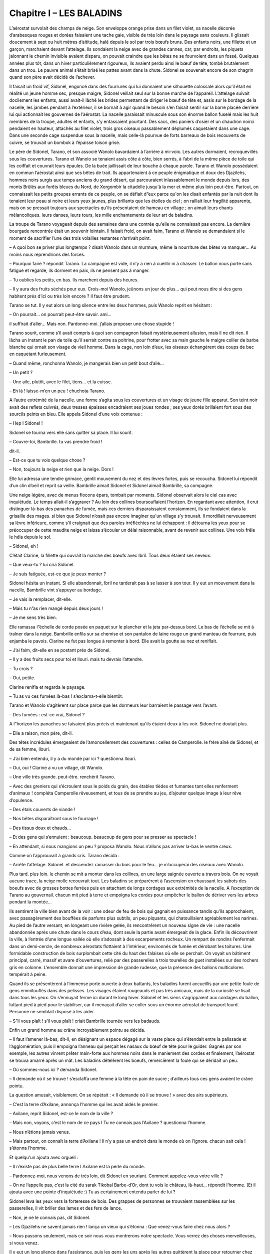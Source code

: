 Chapitre I – LES BALADINS
=========================

L’aérostat survolait des champs de neige. Son enveloppe orange prise dans un filet violet, sa nacelle décorée d’arabesques rouges et dorées faisaient une tache gaie, visible de très loin dans le paysage sans couleurs. Il glissait doucement à sept ou huit mètres d’altitude, halé depuis le sol par trois bœufs bruns. Des enfants noirs, une fillette et un garçon, marchaient devant l’attelage. Ils sondaient la neige avec de grandes cannes, car, par endroits, les piquets jalonnant le chemin invisible avaient disparu, on pouvait craindre que les bêtes ne se fourvoient dans un fossé. Quelques années plus tôt, dans un hiver particulièrement rigoureux, ils avaient perdu ainsi le bœuf de tête, tombé brutalement dans un trou. Le pauvre animal s’était brisé les pattes avant dans la chute. Sidonel se souvenait encore de son chagrin quand son père avait décidé de l’achever.

Il faisait un froid vif, Sidonel, engoncé dans des fourrures qui lui donnaient une silhouette colossale alors qu'il était en réalité un jeune homme sec, presque maigre, Sidonel veillait seul sur la bonne marche de l’appareil. L’attelage suivait docilement les enfants, aussi avait-il lâché les brides permettant de diriger le bœuf de tête et, assis sur le bordage de la nacelle, les jambes pendant à l’extérieur, il se bornait à agir quand le besoin s’en faisait sentir sur la barre placée derrière lui qui actionnait les gouvernes de l’aérostat. La nacelle paraissait minuscule sous son énorme ballon fuselé mais les huit membres de la troupe, adultes et enfants, s’y entassaient pourtant. Des sacs, des paniers d’osier et un chaudron noirci pendaient en hauteur, attachés au filet violet, trois gros oiseaux passablement déplumés caquetaient dans une cage. Dans une seconde cage suspendue sous la nacelle, mais celle-là pourvue de forts barreaux de bois recouverts de cuivre, se trouvait un bombok à l’épaisse toison grise.

Le père de Sidonel, Tarano, et son associé Wanolo bavardaient à l’arrière à mi-voix. Les autres dormaient, recroquevillés sous les couvertures. Tarano et Wanolo se tenaient assis côte à côte, bien serrés, à l’abri de la même pièce de toile qui les coiffait et couvrait leurs épaules. De la buée jaillissait de leur bouche à chaque parole. Tarano et Wanolo possédaient en commun l’aérostat ainsi que ses bêtes de trait. Ils appartenaient à ce peuple énigmatique et doux des Djazilehs, hommes noirs surgis aux temps anciens du grand désert, qui parcouraient inlassablement le monde depuis lors, des monts Brûlés aux forêts bleues du Nord, de Xorgombir la citadelle jusqu'à la mer et même plus loin peut-être. Partout, on connaissait les petits groupes errants de ce peuple, on se défiait d”eux parce qu'on les disait enfantés par la nuit dont ils tenaient leur peau si noire et leurs yeux jaunes, plus brillants que les étoiles du ciel ; on raillait leur fragilité apparente, mais on se pressait toujours aux spectacles qu'ils présentaient de hameau en village ; on aimait leurs chants mélancoliques. leurs danses, leurs tours, les mille enchantements de leur art de baladins.

La troupe de Tarano voyageait depuis des semaines dans une contrée qu'elle ne connaissait pas encore. La dernière bourgade rencontrée était un souvenir lointain. Il faisait froid, on avait faim, Tarano et Wanolo se demandaient si le moment de sacrifier l’une des trois volailles restantes n’arrivait point.

– A quoi bon se priver plus longtemps ? disait Wanolo dans un murmure, même la nourriture des bêtes va manquer… Au moins nous reprendrions des forces.

– Pourquoi faire ? répondit Tarano. La campagne est vide, il n’y a rien à cueillir ni à chasser. Le ballon nous porte sans fatigue et regarde, ils dorment en paix, ils ne pensent pas à manger.

– Tu oublies les petits, en bas. Ils marchent depuis des heures.

– Il y aura des fruits séchés pour eux. Crois-moi Wanolo, jeûnons un jour de plus… qui peut nous dire si des gens habitent prés d’ici ou très loin encore ? Il faut être prudent.

Tarano se tut. Il y eut alors un long silence entre les deux hommes, puis Wanolo reprit en hésitant :

– On pourrait… on pourrait peut-être savoir. ami…

il suffirait d’aller… Mais non. Pardonne-moi. j’allais proposer une chose stupide !

Tarano sourit, comme s’il avait compris à quoi son compagnon faisait mystérieusement allusion, mais il ne dit rien. Il lâcha un instant le pan de toile qu'il serrait contre sa poitrine, pour frotter avec sa main gauche le maigre collier de barbe blanche qui ornait son visage de vieil homme. Dans la cage, non loin d’eux, les oiseaux échangèrent des coups de bec en caquetant furieusement.

– Quand même, ronchonna Wanolo, je mangerais bien un petit bout d’aile…

– Un petit ?

– Une aile, plutôt, avec le filet, tiens… et la cuisse.

– Eh là ! laisse-m’en un peu ! chuchota Tarano.

A l’autre extrémité de la nacelle. une forme s’agita sous les couvertures et un visage de jeune fille apparut. Son teint noir avait des reflets cuivrés, deux tresses épaisses encadraient ses joues rondes ; ses yeux dorés brillaient fort sous des sourcils peints en bleu. Elle appela Sidonel d’une voix contenue :

– Hep l Sidonel !

Sidonel se tourna vers elle sans quitter sa place. Il lui sourit.

– Couvre-toi, Bambrille. tu vas prendre froid !

dit-il.

– Est-ce que tu vois quelque chose ?

– Non, toujours la neige et rien que la neige. Dors !

Elle lui adressa une tendre grimace, gentil mouvement du nez et des lèvres fortes, puis se recoucha. Sidonel lui répondit d’un clin d’oeil et reprit sa veille. Bambrille aimait Sidonel et Sidonel aimait Bambrille, sa compagne.

Une neige légère, avec de menus flocons épars, tombait par moments. Sidonel observait alors le ciel cas avec inquiétude. Le temps allait-il s’aggraver ? Au loin des collines boursouflaient l’horizon. En regardant avec attention, il crut distinguer là-bas des panaches de fumée, mais ces derniers disparaissaient constamment, ils se fondaient dans la grisaille des mages. si bien que Sidonel n’osait pas encore imaginer qu'un village s’y trouvait. Il mordillait nerveusement sa lèvre inférieure, comme s’il craignait que des paroles irréfléchies ne lui échappent : il détourna les yeux pour se préoccuper de cette maudite neige et laissa s’écouler un délai raisonnable, avant de revenir aux collines. Une voix frêle le héla depuis le sol.

– Sidonel, eh !

C’était Clarine, la fillette qui ouvrait la marche des bœufs avec Ibril. Tous deux étaient ses neveux.

– Que veux-tu ? lui cria Sidonel.

– Je suis fatiguée, est-ce que je peux monter ?

Sidonel hésita un instant. Si elle abandonnait, Ibril ne tarderait pas à se lasser à son tour. Il y eut un mouvement dans la nacelle, Bambrille vint s’appuyer au bordage.

– Je vais la remplacer, dit-elle.

– Mais tu n”as rien mangé depuis deux jours !

– Je me sens très bien.

Elle ramassa l”échelle de corde posée en paquet sur le plancher et la jeta par-dessus bord. Le bas de l’échelle se mit à traîner dans la neige. Bambrille enfila sur sa chemise et son pantalon de laine rouge un grand manteau de fourrure, puis enjamba le pavois. Clarine ne fut pas longue à remonter à bord. Elle avait la goutte au nez et reniflait.

– J’ai faim, dit-elle en se postant prés de Sidonel.

– Il y a des fruits secs pour toi et Ilouri. mais tu devrais l’attendre.

– Tu crois ?

– Oui, petite.

Clarine renifla et regarda le paysage.

– Tu as vu ces fumées là-bas ! s’exclama-t-elle bientôt.

Tarano et Wanolo s’agitèrent sur place parce que les dormeurs leur barraient le passage vers l’avant.

– Des fumées : est-ce vrai, Sidonel ?

A l”horizon les panaches se faisaient plus précis et maintenant qu'ils étaient deux à les voir. Sidonel ne doutait plus.

– Elle a raison, mon père, dit-il.

Des têtes incrédules émergeaient de l’amoncellement des couvertures : celles de Camperolle. le frère aîné de Sidonel, et de sa femme, Ilouri.

– J’ai bien entendu, il y a du monde par ici ? questionna Ilouri.

– Oui, oui ! Clarine a vu un village, dit Wanolo.

– Une ville très grande. peut-être. renchérit Tarano.

– Avec des greniers qui s’écroulent sous le poids du grain, des étables tièdes et fumantes tant elles renferment d’animaux ! compléta Camperolle rêveusement, et tous de se prendre au jeu, d’ajouter quelque image à leur rêve d’opulence.

– Des étals couverts de viande !

– Nos bêtes disparaîtront sous le fourrage !

– Des tissus doux et chauds…

– Et des gens qui s’ennuient : beaucoup. beaucoup de gens pour se presser au spectacle !

– En attendant, si nous mangions un peu ? proposa Wanolo. Nous n’allons pas arriver la-bas le ventre creux.

Comme on l’approuvait à grands cris. Tarano décida :

– Arrête l’attelage. Sidonel. et descendez ramasser du bois pour le feu… je m’occuperai des oiseaux avec Wanolo.

Plus tard. plus loin. le chemin se mit a monter dans les collines, en une large saignée ouverte a travers bois. On ne voyait aucune trace, la neige molle recouvrait tout. Les baladins se préparèrent à l’ascension en chaussant les sabots des boeufs avec de grosses bottes ferrées puis en attachant de longs cordages aux extrémités de la nacelle. A l’exception de Tarano au gouvernail. chacun mit pied à terre et empoigna les cordes pour empêcher le ballon de dériver vers les arbres pendant la montée…

Ils sentirent la ville bien avant de la voir : une odeur de feu de bois qui gagnait en puissance tandis qu'ils approchaient, avec passagèrement des bouffées de parfums plus subtils, un peu piquants, qui chatouillaient agréablement les narines. Au pied de l’autre versant, en longeant une rivière gelée, ils rencontrèrent un nouveau signe de vie : une nacelle abandonnée après une chute dans le cours d’eau, dont seule la partie avant émergeait de la glace. Enfin ils découvrirent la ville, à l’entrée d’une longue vallée où elle s’adossait à des escarpements rocheux. Un rempart de rondins l’enfermait dans un demi-cercle, de nombreux aérostats flottaient à l’intérieur, environnés de fumée et dérobant les toitures. Une formidable construction de bois surplombait cette cité du haut des falaises où elle se perchait. On voyait un bâtiment principal, carré, massif et avare d’ouvertures, relié par des passerelles à trois tourelles de guet installées sur des rochers gris en colonne. L’ensemble donnait une impression de grande rudesse, que la présence des ballons multicolores tempérait à peine.

Quand ils se présentèrent à l’immense porte ouverte à deux battants, les baladins furent accueillis par une petite foule de gens emmitouflés dans des pelisses. Les visages étaient rougeauds et pas très amicaux, mais de la curiosité se lisait dans tous les yeux. On s’ennuyait ferme ici durant le long hiver. Sidonel et les siens s’agrippaient aux cordages du ballon, luttant pied à pied pour le stabiliser, car il menaçait d’aller se coller sous un énorme aérostat de transport lourd. Personne ne semblait disposé à les aider.

– S”il vous plaît ! s’il vous plaît ! criait Bambrille tournée vers les badauds.

Enfin un grand homme au crâne incroyablement pointu se décida.

– Il faut l’amener là-bas, dit-il, en désignant un espace dégagé sur la vaste place qui s’étendait entre la palissade et l’agglomération, puis il empoigna l’anneau qui perçait les nasaux du bœuf de tête pour le guider. Gagnés par son exemple, les autres vinrent prêter main-forte aux hommes noirs dans le maniement des cordes et finalement, l’aérostat se trouva amarré après un mât. Les baladins dételèrent les boeufs, remercièrent la foule qui se déridait un peu.

– Où sommes-nous ici ? demanda Sidonel.

– Il demande où il se trouve ! s’esclaffa une femme à la tête en pain de sucre ; d’ailleurs tous ces gens avaient le crâne pointu.

La question amusait, visiblement. On se répétait : « Il demande où il se trouve ! » avec des airs supérieurs.

– C’est la terre d’Axilane, annonça l’homme qui les avait aidés le premier.

– Axilane, reprit Sidonel, est-ce le nom de la ville ?

– Mais non, voyons, c’est le nom de ce pays l Tu ne connais pas l’Axilane ? questionna l’homme.

– Nous n’étions jamais venus.

– Mais partout, on connaît la terre d’Axilane ! Il n’y a pas un endroit dans le monde où on l’ignore. chacun sait cela ! s’étonna l’homme.

Et quelqu'un ajouta avec orgueil :

– Il n’existe pas de plus belle terre l Axilane est la perle du monde.

– Pardonnez-moi, nous venons de très loin, dit Sidonel en souriant. Comment appelez-vous votre ville ?

– On ne l’appelle pas, c’est la cité du sarak Tikobal Barbe-d’Or, dont tu vois le château, là-haut… répondit l’homme. (Et il ajouta avec une pointe d’inquiétude :) Tu as certainement entendu parler de lui ?

Sidonel leva les yeux vers la forteresse de bois. Des grappes de personnes se trouvaient rassemblées sur les passerelles, il vit briller des lames et des fers de lance.

– Non, je ne le connais pas, dit Sidonel.

– Les Djazilehs ne savent jamais rien ! lança un vieux qui s’étonna : Que venez-vous faire chez nous alors ?

– Nous passons seulement, mais ce soir nous vous montrerons notre spectacle. Vous verrez des choses merveilleuses, si vous venez.

Il y eut un long silence dans l’assistance, puis les gens les uns après les autres quittèrent la place pour retourner chez eux. Il ne resta plus bientôt que l’homme grand auprès de Sidonel. Pour la première fois depuis leur arrivée, Sidonel vit un sourire sur un visage de Blanc.

– Ils sont fâchés ? demanda Sidonel.

– Non, ils aimeraient voir le spectacle au contraire, mais il n’est pas certain que le sarak le permette. Parfois, quand des Djazilehs viennent, Barbe-d’Or les fait chasser. Le plus souvent, il veut être seul à prendre du plaisir. L’hiver est long chez nous. les distractions sont rares… le sarak se réserve les choses rares. L’homme s’appelait Bétéko. Il se montra aimable et serviable, les aidant à décharger les bagages de l’aérostat, opération fatigante, car il fallait les remplacer dans la nacelle par des sacs de terre pour lester l’appareil. Tout en travaillant, il leur apprit que deux saraks se disputaient la terre d’Axilane : Tikobal Barbe-d”Or et Thazor Tête-d’Argent dont le château se trouvait loin au nord. Ils étaient aussi cruels l’un que l’autre et. durant la belle saison, les affrontements entre leurs guerriers ne cessaient pas.

– Mon père raconte qu'autrefois la paix existait sur la terre d’Axilane, dit Bétéko, j’aimeraís la connaître avant de mourir. Voyez notre cité, sans les guerres je suis certain qu'elle serait plus belle encore !

Les baladins regardèrent la centaine de petites maisons de bois tassées contre la falaise. au pied de la forteresse.

– Oui, sûrement elle deviendrait plus belle, dit doucement Tarano.

Bétéko lui jeta un regard soupçonneux. puis il lança :

– Alors je crois qu'on en parlerait vraiment jusqu'au bout de la terre !

A ce moment, des hommes armés surgirent de la cité et se dirigèrent a longues enjambées vers eux.

– Les gardes du sarak l s’inquiéta Bétéko. il faut que je parte.

Sans autre explication, il se mit à courir vers les maisons en faisant un large détour pour éviter les gardes.

– Merci pour ton aide l cria Tarano.

Les soldats, au nombre d’une dizaine, entourèrent les baladins. Avec les longues lances qu'ils tenaient horizontalement, ils enfermèrent le petit groupe dans une sorte de cage et l’un d’eux déclara brutalement :

– Tikobal Barbe-d’Or vous attend.

.. centered:: ★★★★

